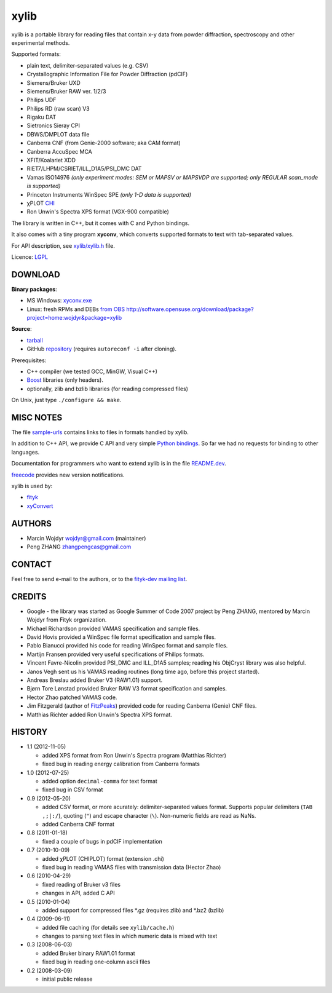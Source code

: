 
=====
xylib
=====

xylib is a portable library for reading files that contain x-y data from
powder diffraction, spectroscopy and other experimental methods.

Supported formats:

-  plain text, delimiter-separated values (e.g. CSV)
-  Crystallographic Information File for Powder Diffraction (pdCIF)
-  Siemens/Bruker UXD
-  Siemens/Bruker RAW ver. 1/2/3
-  Philips UDF
-  Philips RD (raw scan) V3
-  Rigaku DAT
-  Sietronics Sieray CPI
-  DBWS/DMPLOT data file
-  Canberra CNF (from Genie-2000 software; aka CAM format)
-  Canberra AccuSpec MCA
-  XFIT/Koalariet XDD
-  RIET7/LHPM/CSRIET/ILL\_D1A5/PSI\_DMC DAT
-  Vamas ISO14976
   *(only experiment modes: SEM or MAPSV or MAPSVDP are supported; 
   only REGULAR scan_mode is supported)*
-  Princeton Instruments WinSpec SPE
   *(only 1-D data is supported)*
- χPLOT CHI_
- Ron Unwin's Spectra XPS format (VGX-900 compatible)

.. _CHI: http://www.esrf.eu/computing/scientific/FIT2D/FIT2D_REF/node115.html#SECTION0001851500000000000000

The library is written in C++, but it comes with C and Python bindings.

It also comes with a tiny program **xyconv**, which converts
supported formats to text with tab-separated values.

For API description, see `xylib/xylib.h`__ file.

__ https://raw.github.com/wojdyr/xylib/master/xylib/xylib.h

Licence: `LGPL <http://creativecommons.org/licenses/LGPL/2.1/>`_

DOWNLOAD
========

**Binary packages**:

* MS Windows: `xyconv.exe`_
* Linux: fresh RPMs and DEBs `from OBS`_
  http://software.opensuse.org/download/package?project=home:wojdyr&package=xylib

.. _`xyconv.exe`: http://downloads.sourceforge.net/xylib/xylib_win-1.1.zip
.. _`from OBS`: http://software.opensuse.org/download/package?project=home:wojdyr&package=xylib

**Source**:

* `tarball`_
* GitHub repository_ (requires ``autoreconf -i`` after cloning).

.. _`tarball`: http://downloads.sourceforge.net/xylib/xylib-1.1.tar.bz2
.. _repository: https://github.com/wojdyr/xylib

Prerequisites:

* C++ compiler (we tested GCC, MinGW, Visual C++)
* Boost_ libraries (only headers).
* optionally, zlib and bzlib libraries (for reading compressed files)

.. _Boost: http://www.boost.org/

On Unix, just type ``./configure && make``.

MISC NOTES
==========

The file `sample-urls`__ contains links to files in formats handled by xylib.

__ https://raw.github.com/wojdyr/xylib/master/sample-urls

In addition to C++ API, we provide C API and very simple `Python bindings`_.
So far we had no requests for binding to other languages.

.. _`Python bindings`: https://github.com/wojdyr/xylib/blob/master/xylib_capi.py

Documentation for programmers who want to extend xylib is
in the file `README.dev`__.

__ https://raw.github.com/wojdyr/xylib/master/README.dev

freecode__ provides new version notifications.

__ http://freecode.com/projects/xylib

xylib is used by:

-  `fityk <http://www.unipress.waw.pl/fityk>`_
-  `xyConvert <http://www.unipress.waw.pl/fityk/xyconvert>`_

AUTHORS
=======

-  Marcin Wojdyr wojdyr@gmail.com (maintainer)
-  Peng ZHANG zhangpengcas@gmail.com

CONTACT
=======

Feel free to send e-mail to the authors, or to the
`fityk-dev mailing list <http://groups.google.com/group/fityk-dev>`_.

CREDITS
=======

-  Google - the library was started as Google Summer of Code 2007 project
   by Peng ZHANG, mentored by Marcin Wojdyr from Fityk organization.
-  Michael Richardson provided VAMAS specification and sample files.
-  David Hovis provided a WinSpec file format specification and sample files.
-  Pablo Bianucci provided his code for reading WinSpec format and sample files.
-  Martijn Fransen provided very useful specifications of Philips formats.
-  Vincent Favre-Nicolin provided PSI\_DMC and ILL\_D1A5 samples;
   reading his ObjCryst library was also helpful.
-  Janos Vegh sent us his VAMAS reading routines (long time ago, before this
   project started).
-  Andreas Breslau added Bruker V3 (RAW1.01) support.
-  Bjørn Tore Lønstad provided Bruker RAW V3 format specification and samples.
-  Hector Zhao patched VAMAS code.
-  Jim Fitzgerald (author of FitzPeaks_) provided code for reading
   Canberra (Genie) CNF files.
-  Matthias Richter added Ron Unwin's Spectra XPS format.

.. _FitzPeaks: http://www.jimfitz.demon.co.uk/fitzpeak.htm

HISTORY
=======

* 1.1 (2012-11-05)

  - added XPS format from Ron Unwin's Spectra program (Matthias Richter)
  - fixed bug in reading energy calibration from Canberra formats

* 1.0 (2012-07-25)

  - added option ``decimal-comma`` for text format
  - fixed bug in CSV format

* 0.9 (2012-05-20)

  - added CSV format, or more acurately: delimiter-separated values format.
    Supports popular delimiters (``TAB ,;|:/``), quoting (``"``)
    and escape character (``\``). Non-numeric fields are read as NaNs.
  - added Canberra CNF format

* 0.8 (2011-01-18)

  - fixed a couple of bugs in pdCIF implementation

* 0.7 (2010-10-09)

  - added χPLOT (CHIPLOT) format (extension .chi)
  - fixed bug in reading VAMAS files with transmission data (Hector Zhao)

* 0.6 (2010-04-29)

  - fixed reading of Bruker v3 files
  - changes in API, added C API

* 0.5 (2010-01-04)

  - added support for compressed files \*.gz (requires zlib) and \*.bz2 (bzlib)

* 0.4 (2009-06-11)

  - added file caching (for details see ``xylib/cache.h``)
  - changes to parsing text files in which numeric data is mixed with text

* 0.3 (2008-06-03)

  - added Bruker binary RAW1.01 format
  - fixed bug in reading one-column ascii files

* 0.2 (2008-03-09)

  - initial public release

.. raw:: html

   <p align="right">
   <a href="http://sourceforge.net/projects/xylib">
   <img src="http://sflogo.sourceforge.net/sflogo.php?group_id=204287&amp;type=10" width="80" height="15" />
   </a>
   </p>


